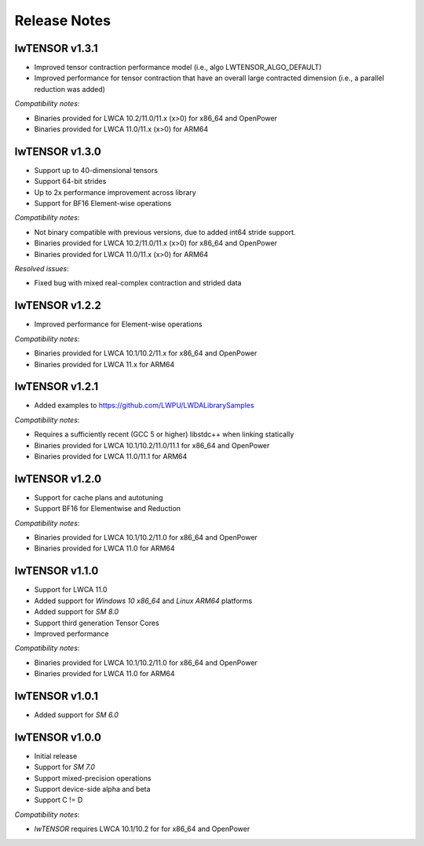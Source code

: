 *************
Release Notes
*************

=================
lwTENSOR v1.3.1
=================

* Improved tensor contraction performance model (i.e., algo LWTENSOR_ALGO_DEFAULT)
* Improved performance for tensor contraction that have an overall large contracted
  dimension (i.e., a parallel reduction was added)

*Compatibility notes*:

* Binaries provided for LWCA 10.2/11.0/11.x (x>0) for x86_64 and OpenPower
* Binaries provided for LWCA 11.0/11.x (x>0) for ARM64

=================
lwTENSOR v1.3.0
=================

* Support up to 40-dimensional tensors
* Support 64-bit strides
* Up to 2x performance improvement across library
* Support for BF16 Element-wise operations

*Compatibility notes*:

* Not binary compatible with previous versions, due to added int64 stride support.
* Binaries provided for LWCA 10.2/11.0/11.x (x>0) for x86_64 and OpenPower
* Binaries provided for LWCA 11.0/11.x (x>0) for ARM64

*Resolved issues*:

* Fixed bug with mixed real-complex contraction and strided data

=================
lwTENSOR v1.2.2
=================

* Improved performance for Element-wise operations

*Compatibility notes*:

* Binaries provided for LWCA 10.1/10.2/11.x for x86_64 and OpenPower
* Binaries provided for LWCA 11.x for ARM64

=================
lwTENSOR v1.2.1
=================

* Added examples to https://github.com/LWPU/LWDALibrarySamples

*Compatibility notes*:

* Requires a sufficiently recent (GCC 5 or higher) libstdc++ when linking statically
* Binaries provided for LWCA 10.1/10.2/11.0/11.1 for x86_64 and OpenPower
* Binaries provided for LWCA 11.0/11.1 for ARM64

=================
lwTENSOR v1.2.0
=================

* Support for cache plans and autotuning
* Support BF16 for Elementwise and Reduction

*Compatibility notes*:

* Binaries provided for LWCA 10.1/10.2/11.0 for x86_64 and OpenPower
* Binaries provided for LWCA 11.0 for ARM64

=================
lwTENSOR v1.1.0
=================

* Support for LWCA 11.0
* Added support for `Windows 10 x86_64` and `Linux ARM64` platforms
* Added support for `SM 8.0`
* Support third generation Tensor Cores
* Improved performance

*Compatibility notes*:

* Binaries provided for LWCA 10.1/10.2/11.0 for x86_64 and OpenPower
* Binaries provided for LWCA 11.0 for ARM64

=================
lwTENSOR v1.0.1
=================

* Added support for `SM 6.0`

=================
lwTENSOR v1.0.0
=================

* Initial release
* Support for `SM 7.0`
* Support mixed-precision operations
* Support device-side alpha and beta
* Support C != D

*Compatibility notes*:

* *lwTENSOR* requires LWCA 10.1/10.2 for  for x86_64 and OpenPower
